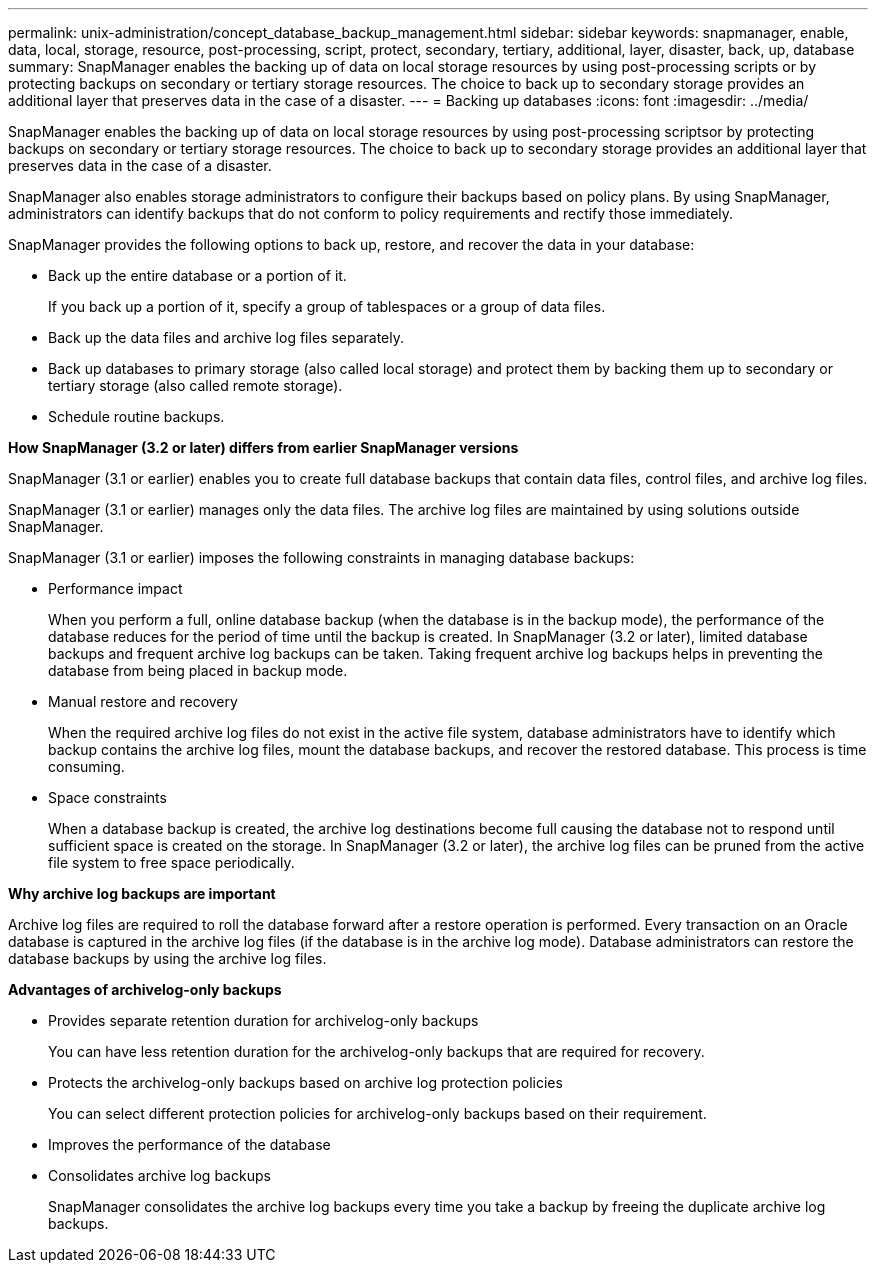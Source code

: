 ---
permalink: unix-administration/concept_database_backup_management.html
sidebar: sidebar
keywords: snapmanager, enable, data, local, storage, resource, post-processing, script, protect, secondary, tertiary, additional, layer, disaster, back, up, database
summary: SnapManager enables the backing up of data on local storage resources by using post-processing scripts or by protecting backups on secondary or tertiary storage resources. The choice to back up to secondary storage provides an additional layer that preserves data in the case of a disaster.
---
= Backing up databases
:icons: font
:imagesdir: ../media/

[.lead]
SnapManager enables the backing up of data on local storage resources by using post-processing scriptsor by protecting backups on secondary or tertiary storage resources. The choice to back up to secondary storage provides an additional layer that preserves data in the case of a disaster.

SnapManager also enables storage administrators to configure their backups based on policy plans. By using SnapManager, administrators can identify backups that do not conform to policy requirements and rectify those immediately.

SnapManager provides the following options to back up, restore, and recover the data in your database:

* Back up the entire database or a portion of it.
+
If you back up a portion of it, specify a group of tablespaces or a group of data files.

* Back up the data files and archive log files separately.
* Back up databases to primary storage (also called local storage) and protect them by backing them up to secondary or tertiary storage (also called remote storage).
* Schedule routine backups.

*How SnapManager (3.2 or later) differs from earlier SnapManager versions*

SnapManager (3.1 or earlier) enables you to create full database backups that contain data files, control files, and archive log files.

SnapManager (3.1 or earlier) manages only the data files. The archive log files are maintained by using solutions outside SnapManager.

SnapManager (3.1 or earlier) imposes the following constraints in managing database backups:

* Performance impact
+
When you perform a full, online database backup (when the database is in the backup mode), the performance of the database reduces for the period of time until the backup is created. In SnapManager (3.2 or later), limited database backups and frequent archive log backups can be taken. Taking frequent archive log backups helps in preventing the database from being placed in backup mode.

* Manual restore and recovery
+
When the required archive log files do not exist in the active file system, database administrators have to identify which backup contains the archive log files, mount the database backups, and recover the restored database. This process is time consuming.

* Space constraints
+
When a database backup is created, the archive log destinations become full causing the database not to respond until sufficient space is created on the storage. In SnapManager (3.2 or later), the archive log files can be pruned from the active file system to free space periodically.

*Why archive log backups are important*

Archive log files are required to roll the database forward after a restore operation is performed. Every transaction on an Oracle database is captured in the archive log files (if the database is in the archive log mode). Database administrators can restore the database backups by using the archive log files.

*Advantages of archivelog-only backups*

* Provides separate retention duration for archivelog-only backups
+
You can have less retention duration for the archivelog-only backups that are required for recovery.

* Protects the archivelog-only backups based on archive log protection policies
+
You can select different protection policies for archivelog-only backups based on their requirement.

* Improves the performance of the database
* Consolidates archive log backups
+
SnapManager consolidates the archive log backups every time you take a backup by freeing the duplicate archive log backups.
